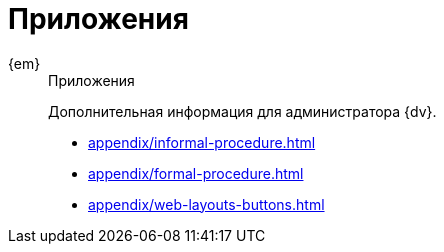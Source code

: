 :page-layout: home

= Приложения

[tabs]
====
{em}::
+
.Приложения
****
Дополнительная информация для администратора {dv}.

* xref:appendix/informal-procedure.adoc[]
* xref:appendix/formal-procedure.adoc[]
* xref:appendix/web-layouts-buttons.adoc[]
****
====
